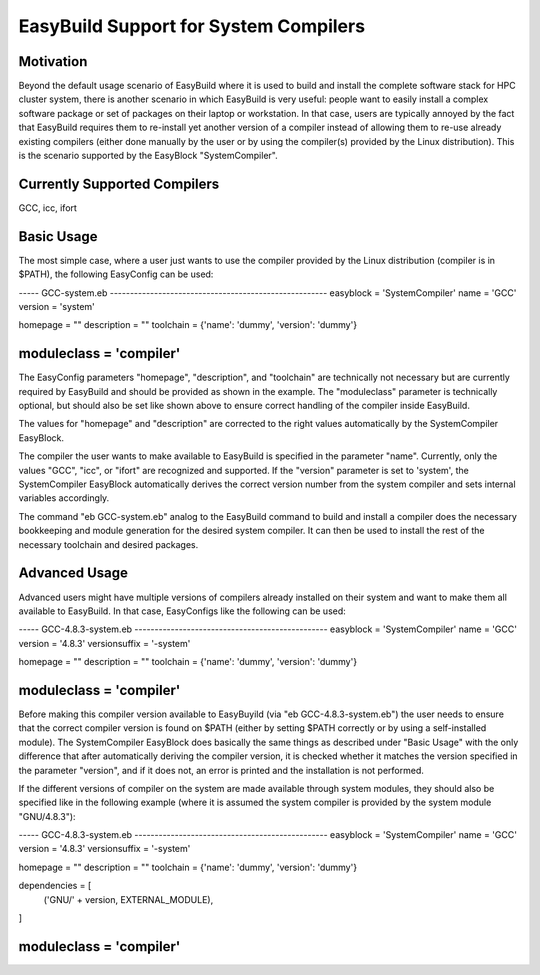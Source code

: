 EasyBuild Support for System Compilers
======================================


Motivation
----------

Beyond the default usage scenario of EasyBuild where it is used to
build and install the complete software stack for HPC cluster system,
there is another scenario in which EasyBuild is very useful: people want to
easily install a complex software package or set of packages on their laptop or
workstation. In that case, users are typically annoyed by the fact that
EasyBuild requires them to re-install yet another version of a compiler
instead of allowing them to re-use already existing compilers (either done
manually by the user or by using the compiler(s) provided by the Linux
distribution). This is the scenario supported by the EasyBlock
"SystemCompiler".


Currently Supported Compilers
-----------------------------

GCC, icc, ifort


Basic Usage
-----------

The most simple case, where a user just wants to use the compiler
provided by the Linux distribution (compiler is in $PATH), the following
EasyConfig can be used:

----- GCC-system.eb ------------------------------------------------------
easyblock = 'SystemCompiler'
name = 'GCC'
version = 'system'

homepage = ""
description = ""
toolchain = {'name': 'dummy', 'version': 'dummy'}

moduleclass = 'compiler'
--------------------------------------------------------------------------

The EasyConfig parameters "homepage", "description", and "toolchain" are
technically not necessary but are currently required by EasyBuild and
should be provided as shown in the example. The "moduleclass" parameter
is technically optional, but should also be set like shown above to ensure
correct handling of the compiler inside EasyBuild.

The values for "homepage" and "description" are corrected to the right values
automatically by the SystemCompiler EasyBlock. 

The compiler the user wants to make available to EasyBuild is specified in the
parameter "name". Currently, only the values "GCC", "icc", or "ifort" are
recognized and supported. If the "version" parameter is set to 'system',
the SystemCompiler EasyBlock automatically derives the correct version number
from the system compiler and sets internal variables accordingly.

The command "eb GCC-system.eb" analog to the EasyBuild command to build and
install a compiler does the necessary bookkeeping and module generation for
the desired system compiler. It can then be used to install the rest of the
necessary toolchain and desired packages.


Advanced Usage
--------------

Advanced users might have multiple versions of compilers already installed on
their system and want to make them all available to EasyBuild. In that case,
EasyConfigs like the following can be used:

----- GCC-4.8.3-system.eb ------------------------------------------------
easyblock = 'SystemCompiler'
name = 'GCC'
version = '4.8.3'
versionsuffix = '-system'

homepage = ""
description = ""
toolchain = {'name': 'dummy', 'version': 'dummy'}

moduleclass = 'compiler'
--------------------------------------------------------------------------

Before making this compiler version available to EasyBuyild (via "eb
GCC-4.8.3-system.eb") the user needs to ensure that the correct compiler
version is found on $PATH (either by setting $PATH correctly or by using a
self-installed module). The SystemCompiler EasyBlock does basically the same
things as described under "Basic Usage" with the only difference that after
automatically deriving the compiler version, it is checked whether it matches
the version specified in the parameter "version", and if it does not, an error
is printed and the installation is not performed.

If the different versions of compiler on the system are made available through
system modules, they should also be specified like in the following example
(where it is assumed the system compiler is provided by the system module
"GNU/4.8.3"):

----- GCC-4.8.3-system.eb ------------------------------------------------
easyblock = 'SystemCompiler'
name = 'GCC'
version = '4.8.3'
versionsuffix = '-system'

homepage = ""
description = ""
toolchain = {'name': 'dummy', 'version': 'dummy'}

dependencies = [
    ('GNU/' + version, EXTERNAL_MODULE),
]

moduleclass = 'compiler'
--------------------------------------------------------------------------
